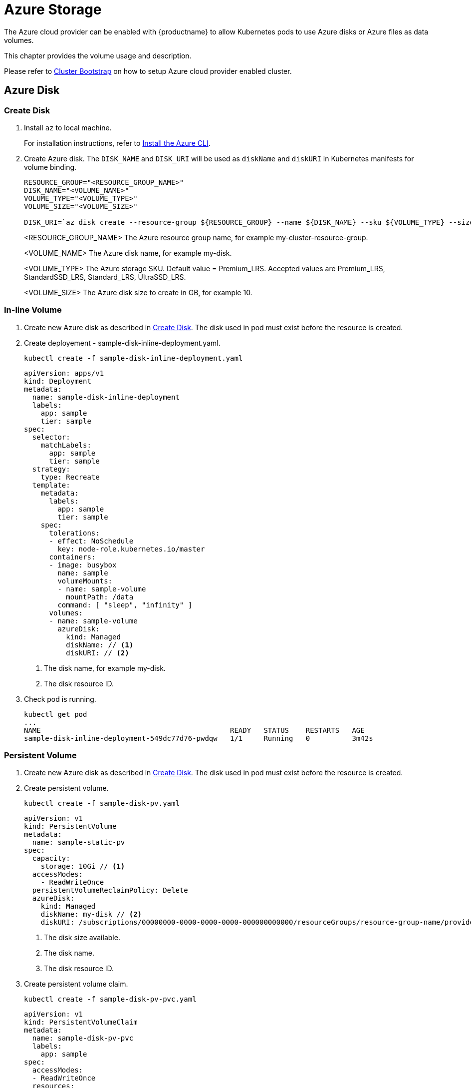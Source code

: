 = Azure Storage
The Azure cloud provider can be enabled with {productname} to allow Kubernetes pods to use Azure disks or Azure files as data volumes.

This chapter provides the volume usage and description.

Please refer to link:{docurl}single-html/caasp-deployment/#bootstrap[Cluster Bootstrap] on how to setup Azure cloud provider enabled cluster.

== Azure Disk

[[create_azure_disk]]
=== Create Disk
. Install `az` to local machine.
+
For installation instructions, refer to link:https://docs.microsoft.com/en-us/cli/azure/install-azure-cli?view=azure-cli-latest[Install the Azure CLI].
. Create Azure disk. The `DISK_NAME` and `DISK_URI` will be used as `diskName` and `diskURI` in Kubernetes manifests for volume binding.
+
----
RESOURCE_GROUP="<RESOURCE_GROUP_NAME>"
DISK_NAME="<VOLUME_NAME>"
VOLUME_TYPE="<VOLUME_TYPE>"
VOLUME_SIZE="<VOLUME_SIZE>"

DISK_URI=`az disk create --resource-group ${RESOURCE_GROUP} --name ${DISK_NAME} --sku ${VOLUME_TYPE} --size-gb ${VOLUME_SIZE} --query id | cut -d'"' -f2`
----
<RESOURCE_GROUP_NAME> The Azure resource group name, for example my-cluster-resource-group.
+
<VOLUME_NAME> The Azure disk name, for example my-disk.
+
<VOLUME_TYPE> The Azure storage SKU. Default value = Premium_LRS. Accepted values are Premium_LRS, StandardSSD_LRS, Standard_LRS, UltraSSD_LRS.
+
<VOLUME_SIZE> The Azure disk size to create in GB, for example 10.


=== In-line Volume

. Create new Azure disk as described in <<create_azure_disk>>. The disk used in pod must exist before the resource is created.

. Create deployement - sample-disk-inline-deployment.yaml.
+
----
kubectl create -f sample-disk-inline-deployment.yaml
----
+
====
  apiVersion: apps/v1
  kind: Deployment
  metadata:
    name: sample-disk-inline-deployment
    labels:
      app: sample
      tier: sample
  spec:
    selector:
      matchLabels:
        app: sample
        tier: sample
    strategy:
      type: Recreate
    template:
      metadata:
        labels:
          app: sample
          tier: sample
      spec:
        tolerations:
        - effect: NoSchedule
          key: node-role.kubernetes.io/master
        containers:
        - image: busybox
          name: sample
          volumeMounts:
          - name: sample-volume
            mountPath: /data
          command: [ "sleep", "infinity" ]
        volumes:
        - name: sample-volume
          azureDisk:
            kind: Managed
            diskName: // <1>
            diskURI: // <2>
====
+
<1> The disk name, for example my-disk.
<2> The disk resource ID.

. Check pod is running.
+
----
kubectl get pod
...
NAME                                             READY   STATUS    RESTARTS   AGE
sample-disk-inline-deployment-549dc77d76-pwdqw   1/1     Running   0          3m42s
----


=== Persistent Volume
. Create new Azure disk as described in <<create_azure_disk>>. The disk used in pod must exist before the resource is created.
. Create persistent volume.
+
----
kubectl create -f sample-disk-pv.yaml
----
+
====
  apiVersion: v1
  kind: PersistentVolume
  metadata:
    name: sample-static-pv
  spec:
    capacity:
      storage: 10Gi // <1>
    accessModes:
      - ReadWriteOnce
    persistentVolumeReclaimPolicy: Delete
    azureDisk:
      kind: Managed
      diskName: my-disk // <2>
      diskURI: /subscriptions/00000000-0000-0000-0000-000000000000/resourceGroups/resource-group-name/providers/Microsoft.Compute/disks/my-disk // <3>
====
<1> The disk size available.
<2> The disk name.
<3> The disk resource ID.

. Create persistent volume claim.
+
----
kubectl create -f sample-disk-pv-pvc.yaml
----
+
====
  apiVersion: v1
  kind: PersistentVolumeClaim
  metadata:
    name: sample-disk-pv-pvc
    labels:
      app: sample
  spec:
    accessModes:
    - ReadWriteOnce
    resources:
      requests:
        storage: 10Gi // <1>
====
<1> The required volume size.

. Create deployement.
+
----
kubectl create -f sample-disk-pv-deployment.yaml.
----
+
====
  apiVersion: apps/v1
  kind: Deployment
  metadata:
    name: sample-disk-pv-deployment
    labels:
      app: sample
      tier: sample
  spec:
    selector:
      matchLabels:
        app: sample
        tier: sample
    strategy:
      type: Recreate
    template:
      metadata:
        labels:
          app: sample
          tier: sample
      spec:
        containers:
        - image: busybox
          name: sample
          volumeMounts:
          - name: sample-volume
            mountPath: /data // <1>
          command: [ "sleep", "infinity" ]
        volumes:
        - name: sample-volume
          persistentVolumeClaim:
            claimName: sample-disk-pv-pvc // <2>
        tolerations:
        - effect: NoSchedule
          key: node-role.kubernetes.io/master
====
+
<1> The volume mount path in deployed pod.
<2> The requested persistent volume claim name.

. Check persistent volume claim is bonded and pod is running.
+
----
kubectl get pvc
...
NAME                STATUS   VOLUME             CAPACITY   ACCESS MODES   STORAGECLASS   AGE
sample-disk-pv-pvc   Bound    sample-disk-pv   10Gi        RWO                           55s

kubectl get pod
...
NAME                                        READY   STATUS    RESTARTS   AGE
sample-disk-pv-deployment-549dc77d76-pwdqw   1/1     Running   0          3m42s
----

=== Storage Class
. Create storage class.
+
----
kubectl create -f sample-disk-sc.yaml
----
+
====
  kind: StorageClass
  apiVersion: storage.k8s.io/v1
  metadata:
    name: sample-disk-sc
    annotations:
      storageclass.kubernetes.io/is-default-class: "true"
  provisioner: kubernetes.io/azure-disk
  parameters:
    skuName: Standard_LRS // <1>
    location: eastasia // <2>
====
<1> The Azure storage SKU tier. Default is empty.
<2> The Azure storage location. Default is empty.

. Create persistent volume claim - sample-dynamic-pvc.yaml.
+
----
kubectl create -f sample-disk-sc-pvc.yaml.
----
+
====
  apiVersion: v1
  kind: PersistentVolumeClaim
  metadata:
    name: sample-disk-sc-pvc
    labels:
      app: sample
  spec:
    storageClassName: sample-disk-sc // <1>
    accessModes:
    - ReadWriteOnce
    resources:
      requests:
        storage: 10Gi // <2>
====
<1> The name of the storage class created.
<2> The required volume size.

. Create deployment.
+
----
kubectl create -f sample-disk-sc-deployment.yaml
----
+
====
  apiVersion: apps/v1
  kind: Deployment
  metadata:
    name: sample-disk-sc-deployment
    labels:
      app: sample
      tier: sample
  spec:
    selector:
      matchLabels:
        app: sample
        tier: sample
    strategy:
      type: Recreate
    template:
      metadata:
        labels:
          app: sample
          tier: sample
      spec:
        tolerations:
        - effect: NoSchedule
          key: node-role.kubernetes.io/master
        containers:
        - image: busybox
          name: sample
          volumeMounts:
          - name: sample-volume
            mountPath: /data // <1>
          command: [ "sleep", "infinity" ]
        volumes:
        - name: sample-volume
          persistentVolumeClaim:
            claimName: sample-disk-sc-pvc // <2>
====
<1> The volume mount path in deployed pod.
<2> The requested persistent volume claim name.

. Check persistent volume claim is bonded and pod is running.
+
----
kubectl get pvc
...
NAME                 STATUS   VOLUME                                     CAPACITY   ACCESS MODES   STORAGECLASS        AGE
sample-disk-sc-pvc   Bound    pvc-0ca694b5-0084-4e36-bef1-5b2354158d79   10Gi       RWO            sample-disk-sc      70s

kubectl get pod
...
NAME                                         READY   STATUS    RESTARTS   AGE
sample-disk-sc-deployment-687765d5b5-67vnh   1/1     Running   0          20s
----

== Azure File
[IMPORTANT]
====
The `cifs-utils` package must be installed on all cluster nodes to successfully mount the Azure file share.
----
sudo zypper in cifs-utils
----
====

[[create_azure_fileshare_and_secret]]
=== Create File Share and Secret
[[create_azure_fileshare]]
. Create Azure file share.
+
----
STORAGE_ACCOUNT="<STORAGE_ACCOUNT_NAME>"
RESOURCE_GROUP="<RESOURCE_GROUP_NAME>"
LOCATION="<LOCATION>"
VOLUME_TYPE="<VOLUME_TYPE>"
STORAGE_FILE_SHARE="<STORAGE_FILE_SHARE_NAME>"

# create storage account
az storage account create -n ${STORAGE_ACCOUNT} -g ${RESOURCE_GROUP} -l ${LOCATION} --sku ${VOLUME_TYPE}
 
# create file share
STORAGE_CONNECTION_STRING=`az storage account show-connection-string -n ${STORAGE_ACCOUNT} -g ${RESOURCE_GROUP_NAME} -o tsv`
az storage share create -n ${STORAGE_FILE_SHARE} --connection-string ${STORAGE_CONNECTION_STRING}
----
<STORAGE_ACCOUNT_NAME> The Azure storage account name. This must to between 3 and 24 characters and use numbers and lower-case letters only.
+
<RESOURCE_GROUP_NAME> The Azure resource group name, for example my-cluster-resource-group.
+
<LOCATION> The Azure storage location.
+
<STORAGE_FILE_SHARE_NAME> The azure storage file share name, for example my-cluster-file-share.

. Create Kuberentes file share secret.
+
----
SECRET="<SECRET_NAME>"

# get storage key
STORAGE_KEY=`az storage account keys list --resource-group ${RESOURCE_GROUP} --account-name ${STORAGE_ACCOUNT} --query "[0].value" -o tsv`
echo "Storage account name: "${STORAGE_ACCOUNT_NAME}
echo "Storage account key: "${STORAGE_KEY}

# create secret
kubectl create secret generic ${SECRET} --from-literal=azurestorageaccountname=${STORAGE_ACCOUNT} --from-literal=azurestorageaccountkey=${STORAGE_KEY}
----
<RESOURCE_GROUP_NAME> The Azure resource group name. Must be same value as in <<create_azure_fileshare>>.
+
<STORAGE_ACCOUNT_NAME> The Azure storage account name. Must be same value as in <<create_azure_fileshare>>.
+
<SECRET_NAME> The Kuberentes file share secret name, for example azure-file-secret.

=== In-line Volume
. Create new Azure file share and secret as described in <<create_azure_fileshare_and_secret>>. The file share and secret used in pod must exist before the resource is created.

. Create deployement.
+
----
kubectl create -f sample-file-inline-deployment.yaml
----
+
====
  apiVersion: apps/v1
  kind: Deployment
  metadata:
    name: sample-file-inline-deployment
    labels:
      app: sample
      tier: sample
  spec:
    selector:
      matchLabels:
        app: sample
        tier: sample
    strategy:
      type: Recreate
    template:
      metadata:
        labels:
          app: sample
          tier: sample
      spec:
        tolerations:
        - effect: NoSchedule
          key: node-role.kubernetes.io/master
        containers:
        - image: busybox
          name: sample
          volumeMounts:
          - name: sample-volume
            mountPath: /data
          command: [ "sleep", "infinity" ]
        volumes:
        - name: sample-volume
          azureFile:
            secretName: azure-file-secret // <1>
            shareName: my-cluster-file-share // <2>
            readOnly: false
====
+
<1> The Kubernetes file share secret name.
<2> The Azure file share name.

. Check pod is running.
+
----
kubectl get pod
...
NAME                                             READY   STATUS    RESTARTS   AGE
sample-file-inline-deployment-549dc77d76-pwdqw   1/1     Running   0          3m42s
----

=== Persistent Volume
. Create new Azure file share and secret as described in <<create_azure_fileshare_and_secret>>. The file share and secret used in pod must exist before the resource is created.
. Create persistent volume.
+
----
kubectl create -f sample-file-pv.yaml
----
+
====
  apiVersion: v1
  kind: PersistentVolume
  metadata:
    name: sample-file-pv
  spec:
    capacity:
      storage: 1Gi
    accessModes:
      - ReadWriteOnce
    persistentVolumeReclaimPolicy: Delete
    azureFile:
        secretName: azure-file-secret // <1>
        shareName: my-cluster-file-share // <2>
        readOnly: false
====
<1> The Kubernetes file share secret name.
<2> The Azure file share name.

. Create persistent volume claim.
+
----
kubectl create -f sample-file-pv-pvc.yaml
----
+
====
  apiVersion: v1
  kind: PersistentVolumeClaim
  metadata:
    name: sample-file-pv-pvc
    labels:
      app: sample
  spec:
    accessModes:
    - ReadWriteOnce
    resources:
      requests:
        storage: 10Gi // <1>
====
<1> The required volume size.

. Create deployement.
+
----
kubectl create -f sample-file-pv-deployment.yaml.
----
+
====
  apiVersion: apps/v1
  kind: Deployment
  metadata:
    name: sample-file-pv-deployment
    labels:
      app: sample
      tier: sample
  spec:
    selector:
      matchLabels:
        app: sample
        tier: sample
    strategy:
      type: Recreate
    template:
      metadata:
        labels:
          app: sample
          tier: sample
      spec:
        containers:
        - image: busybox
          name: sample
          volumeMounts:
          - name: sample-volume
            mountPath: /data // <1>
          command: [ "sleep", "infinity" ]
        volumes:
        - name: sample-volume
          persistentVolumeClaim:
            claimName: sample-file-pv-pvc // <2>
        tolerations:
        - effect: NoSchedule
          key: node-role.kubernetes.io/master
====
+
<1> The volume mount path in deployed pod.
<2> The requested persistent volume claim name.

. Check persistent volume claim is bonded and pod is running.
+
----
kubectl get pvc
...
NAME                STATUS   VOLUME             CAPACITY   ACCESS MODES   STORAGECLASS   AGE
sample-file-pv-pvc   Bound    sample-file-pv   10Gi        RWO                           55s

kubectl get pod
...
NAME                                        READY   STATUS    RESTARTS   AGE
sample-file-pv-deployment-549dc77d76-pwdqw   1/1     Running   0          3m42s
----

=== Storage Class
. Creat RBAC for Azure file share.
+
----
kubectl create -f sample-file-rbac.yaml
----
+
====
  apiVersion: rbac.authorization.k8s.io/v1
  kind: ClusterRole
  metadata:
    name: system:azure-cloud-provider
  rules:
  - apiGroups: ['']
    resources: ['secrets']
    verbs:     ['get','create']
  ---
  apiVersion: rbac.authorization.k8s.io/v1beta1
  kind: ClusterRoleBinding
  metadata:
    name: system:azure-cloud-provider
  roleRef:
    kind: ClusterRole
    apiGroup: rbac.authorization.k8s.io
    name: system:azure-cloud-provider
  subjects:
  - kind: ServiceAccount
    name: persistent-volume-binder
    namespace: kube-system
====
. Create storage class.
+
----
kubectl create -f sample-file-sc.yaml
----
+
====
  kind: StorageClass
  apiVersion: storage.k8s.io/v1
  metadata:
    name: sample-file-sc
    annotations:
      storageclass.kubernetes.io/is-default-class: "true"
  provisioner: kubernetes.io/azure-file
  parameters:
    skuName: Standard_LRS // <1>
    location: eastasia // <2>
====
<1> The Azure storage SKU tier. Default is empty.
<2> The Azure storage location. Default is empty.

. Create persistent volume claim.
+
----
kubectl create -f sample-file-sc-pvc.yaml.
----
+
====
  apiVersion: v1
  kind: PersistentVolumeClaim
  metadata:
    name: sample-file-sc-pvc
    labels:
      app: sample
  spec:
    storageClassName: sample-file-sc // <1>
    accessModes:
    - ReadWriteOnce
    resources:
      requests:
        storage: 10Gi // <2>
====
<1> The name of the storage class created.
<2> The required volume size.

. Create deployment.
+
----
kubectl create -f sample-file-sc-deployment.yaml
----
+
====
  apiVersion: apps/v1
  kind: Deployment
  metadata:
    name: sample-deployment
    labels:
      app: sample
      tier: sample
  spec:
    selector:
      matchLabels:
        app: sample
        tier: sample
    strategy:
      type: Recreate
    template:
      metadata:
        labels:
          app: sample
          tier: sample
      spec:
        tolerations:
        - effect: NoSchedule
          key: node-role.kubernetes.io/master
        containers:
        - image: busybox
          name: sample
          volumeMounts:
          - name: sample-volume
            mountPath: /data // <1>
          command: [ "sleep", "infinity" ]
        volumes:
        - name: sample-volume
          persistentVolumeClaim:
            claimName: sample-file-sc-pvc // <2>
====
<1> The volume mount path in deployed pod.
<2> The requested persistent volume claim name.

. Check persistent volume claim is bonded and pod is running.
+
----
kubectl get pvc
...
NAME                 STATUS   VOLUME                                     CAPACITY   ACCESS MODES   STORAGECLASS        AGE
sample-file-sc-pvc   Bound    pvc-0ca694b5-0084-4e36-bef1-5b2354158d79   10Gi       RWO            sample-file-sc      70s

kubectl get pod
...
NAME                                         READY   STATUS    RESTARTS   AGE
sample-file-sc-deployment-687765d5b5-67vnh   1/1     Running   0          20s
----
